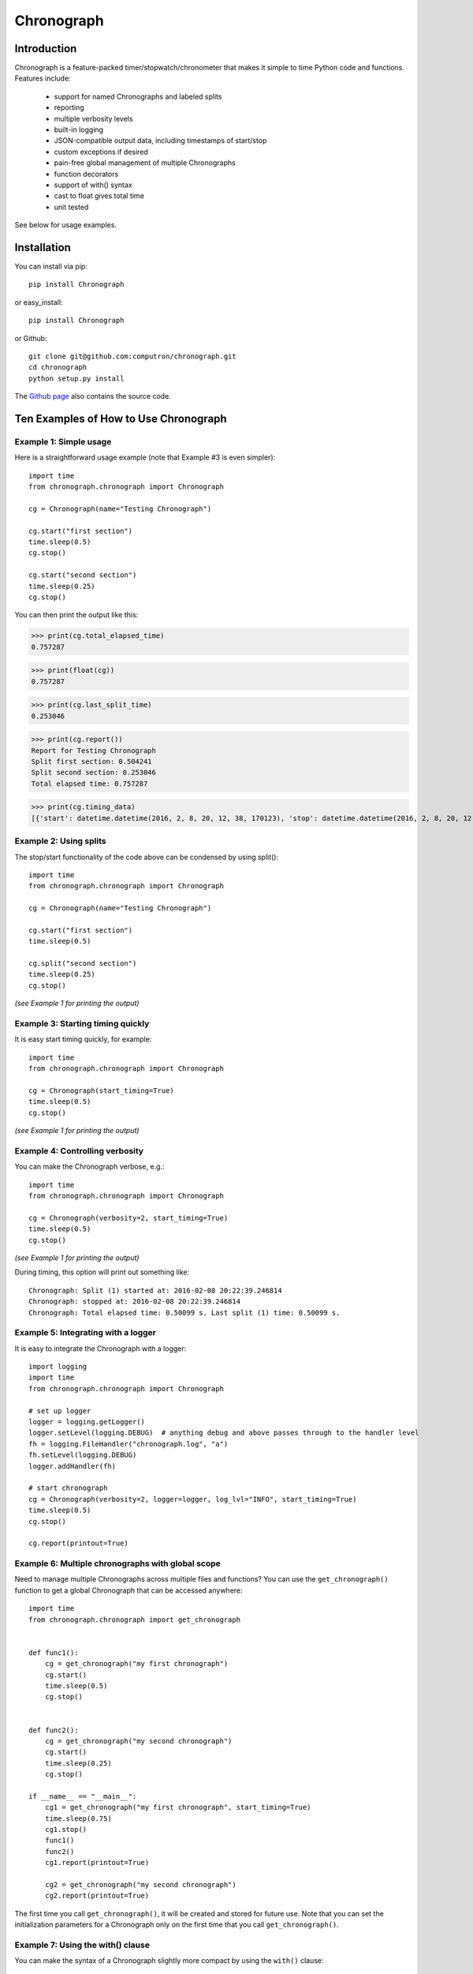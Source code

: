 ===========
Chronograph
===========

Introduction
============

Chronograph is a feature-packed timer/stopwatch/chronometer that makes it simple to time Python code and functions. Features include:

    * support for named Chronographs and labeled splits
    * reporting
    * multiple verbosity levels
    * built-in logging
    * JSON-compatible output data, including timestamps of start/stop
    * custom exceptions if desired
    * pain-free global management of multiple Chronographs
    * function decorators
    * support of with() syntax
    * cast to float gives total time
    * unit tested

See below for usage examples.

Installation
============

You can install via pip::

    pip install Chronograph

or easy_install::

    pip install Chronograph

or Github::

    git clone git@github.com:computron/chronograph.git
    cd chronograph
    python setup.py install

The `Github page <https://github.com/computron/chronograph>`_ also contains the source code.

Ten Examples of How to Use Chronograph
======================================

Example 1: Simple usage
-----------------------

Here is a straightforward usage example (note that Example #3 is even simpler)::

    import time
    from chronograph.chronograph import Chronograph

    cg = Chronograph(name="Testing Chronograph")

    cg.start("first section")
    time.sleep(0.5)
    cg.stop()

    cg.start("second section")
    time.sleep(0.25)
    cg.stop()


You can then print the output like this:

>>> print(cg.total_elapsed_time)
0.757287

>>> print(float(cg))
0.757287

>>> print(cg.last_split_time)
0.253046

>>> print(cg.report())
Report for Testing Chronograph
Split first section: 0.504241
Split second section: 0.253046
Total elapsed time: 0.757287

>>> print(cg.timing_data)
[{'start': datetime.datetime(2016, 2, 8, 20, 12, 38, 170123), 'stop': datetime.datetime(2016, 2, 8, 20, 12, 38, 674364), 'label': 'first section'}, {'start': datetime.datetime(2016, 2, 8, 20, 12, 38, 674395), 'stop': datetime.datetime(2016, 2, 8, 20, 12, 38, 927441), 'label': 'second section'}]

Example 2: Using splits
-----------------------

The stop/start functionality of the code above can be condensed by using split()::

    import time
    from chronograph.chronograph import Chronograph

    cg = Chronograph(name="Testing Chronograph")

    cg.start("first section")
    time.sleep(0.5)

    cg.split("second section")
    time.sleep(0.25)
    cg.stop()

*(see Example 1 for printing the output)*

Example 3: Starting timing quickly
----------------------------------

It is easy start timing quickly, for example::

    import time
    from chronograph.chronograph import Chronograph

    cg = Chronograph(start_timing=True)
    time.sleep(0.5)
    cg.stop()

*(see Example 1 for printing the output)*

Example 4: Controlling verbosity
--------------------------------

You can make the Chronograph verbose, e.g.::

    import time
    from chronograph.chronograph import Chronograph

    cg = Chronograph(verbosity=2, start_timing=True)
    time.sleep(0.5)
    cg.stop()

*(see Example 1 for printing the output)*

During timing, this option will print out something like::

    Chronograph: Split (1) started at: 2016-02-08 20:22:39.246814
    Chronograph: stopped at: 2016-02-08 20:22:39.246814
    Chronograph: Total elapsed time: 0.50099 s. Last split (1) time: 0.50099 s.

Example 5: Integrating with a logger
------------------------------------

It is easy to integrate the Chronograph with a logger::

    import logging
    import time
    from chronograph.chronograph import Chronograph

    # set up logger
    logger = logging.getLogger()
    logger.setLevel(logging.DEBUG)  # anything debug and above passes through to the handler level
    fh = logging.FileHandler("chronograph.log", "a")
    fh.setLevel(logging.DEBUG)
    logger.addHandler(fh)

    # start chronograph
    cg = Chronograph(verbosity=2, logger=logger, log_lvl="INFO", start_timing=True)
    time.sleep(0.5)
    cg.stop()

    cg.report(printout=True)

Example 6: Multiple chronographs with global scope
--------------------------------------------------

Need to manage multiple Chronographs across multiple files and functions? You can use the ``get_chronograph()`` function to get a global Chronograph that can be accessed anywhere::

    import time
    from chronograph.chronograph import get_chronograph


    def func1():
        cg = get_chronograph("my first chronograph")
        cg.start()
        time.sleep(0.5)
        cg.stop()


    def func2():
        cg = get_chronograph("my second chronograph")
        cg.start()
        time.sleep(0.25)
        cg.stop()

    if __name__ == "__main__":
        cg1 = get_chronograph("my first chronograph", start_timing=True)
        time.sleep(0.75)
        cg1.stop()
        func1()
        func2()
        cg1.report(printout=True)

        cg2 = get_chronograph("my second chronograph")
        cg2.report(printout=True)

The first time you call ``get_chronograph()``, it will be created and stored for future use. Note that you can set the initialization parameters for a Chronograph only on the first time that you call ``get_chronograph()``.

Example 7: Using the with() clause
----------------------------------

You can make the syntax of a Chronograph slightly more compact by using the ``with()`` clause::

    from chronograph.chronograph import get_chronograph
    import time

    with get_chronograph("hello") as x:
            time.sleep(1)

    print get_chronograph("hello").total_elapsed_time

Example 8: Throwing exceptions
------------------------------

Need to enforce correct usage? You can optionally throw exceptions::

    from chronograph.chronograph import Chronograph

    cg = Chronograph(name="TestCase", throw_exceptions=True)

    cg.start()
    cg.start()  # can't start a Chronograph that's already started!

Since the ``throw_exceptions`` parameter was set to True, this will throw the exception: ``chronograph.chronograph.ChronographError: TestCase: Warning: Cannot start Chronograph while in current state! Stop or reset chronograph before starting.``

Example 9: Function decorators
------------------------------

If you decorate a function with the ``add_chronograph`` decorator, it will automatically time a split every time that function is called. By default, the name of the Chronograph will be the function name, but you can set any Chronograph initialization parameters (such as name) that you desire::

    import time
    from chronograph.chronograph import add_chronograph, get_chronograph


    @add_chronograph()
    def func1():
        time.sleep(0.5)

    @add_chronograph(name="my func2 timer")
    def func2():
        time.sleep(0.25)


    if __name__ == "__main__":

        func1()
        func1()
        func1()
        func2()


        cg1 = get_chronograph("func1")
        cg1.report(printout=True)

        print("")

        cg2 = get_chronograph("my func2 timer")
        cg2.report(printout=True)

Example 10: JSON output and accessing split data
------------------------------------------------

The following code demonstrates how to access the split data as well as how to serialize and deserialize to JSON::

    import json
    import time
    from bson import json_util
    from chronograph.chronograph import Chronograph, get_split_time

    if __name__ == "__main__":

        cg = Chronograph(start_timing=True)
        time.sleep(0.25)
        cg.split()
        time.sleep(0.75)
        cg.stop()

        # JSON compatible data
        print json.dumps(cg.timing_data, default=json_util.default)

        # Iterate through timing data and get all splits
        for t in cg.timing_data:
            print get_split_time(t)

